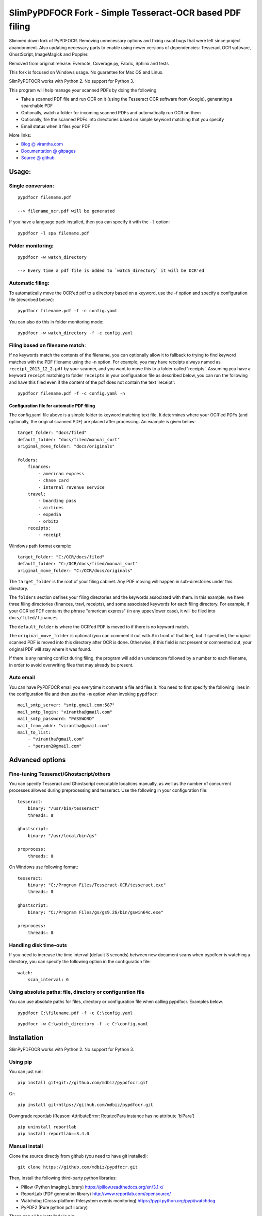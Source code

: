 SlimPyPDFOCR Fork - Simple Tesseract-OCR based PDF filing
=========================================

Slimmed down fork of PyPDFOCR.
Removing unnecessary options and fixing usual bugs that were left since project abandonment.
Also updating necessary parts to enable using newer versions of dependencies: Tesseract OCR software, GhostScript, ImageMagick and Poppler.

Removed from original release: Evernote, Coverage.py, Fabric, Sphinx and tests

This fork is focused on Windows usage. No guarantee for Mac OS and Linux.

SlimPyPDFOCR works with Python 2. No support for Python 3.

This program will help manage your scanned PDFs by doing the following:

-  Take a scanned PDF file and run OCR on it (using the Tesseract OCR
   software from Google), generating a searchable PDF
-  Optionally, watch a folder for incoming scanned PDFs and
   automatically run OCR on them
-  Optionally, file the scanned PDFs into directories based on simple
   keyword matching that you specify
-  Email status when it files your PDF

More links:

-  `Blog @ virantha.com <http://virantha.com/category/pypdfocr.html>`__
-  `Documentation @ gitpages <http://virantha.github.com/pypdfocr/html>`__
-  `Source @ github <https://www.github.com/virantha/pypdfocr>`__

Usage:
######

Single conversion:
~~~~~~~~~~~~~~~~~~

::

    pypdfocr filename.pdf

    --> filename_ocr.pdf will be generated

If you have a language pack installed, then you can specify it with the
``-l`` option:

::

    pypdfocr -l spa filename.pdf

Folder monitoring:
~~~~~~~~~~~~~~~~~~

::

    pypdfocr -w watch_directory

    --> Every time a pdf file is added to `watch_directory` it will be OCR'ed

Automatic filing:
~~~~~~~~~~~~~~~~~

To automatically move the OCR'ed pdf to a directory based on a keyword,
use the -f option and specify a configuration file (described below):

::

    pypdfocr filename.pdf -f -c config.yaml

You can also do this in folder monitoring mode:

::

    pypdfocr -w watch_directory -f -c config.yaml

Filing based on filename match:
~~~~~~~~~~~~~~~~~~~~~~~~~~~~~~~

If no keywords match the contents of the filename, you can optionally
allow it to fallback to trying to find keyword matches with the PDF
filename using the -n option. For example, you may have receipts always
named as ``receipt_2013_12_2.pdf`` by your scanner, and you want to move
this to a folder called 'receipts'. Assuming you have a keyword
``receipt`` matching to folder ``receipts`` in your configuration file
as described below, you can run the following and have this filed even
if the content of the pdf does not contain the text 'receipt':

::

    pypdfocr filename.pdf -f -c config.yaml -n

Configuration file for automatic PDF filing
^^^^^^^^^^^^^^^^^^^^^^^^^^^^^^^^^^^^^^^^^^^

The config.yaml file above is a simple folder to keyword matching text
file. It determines where your OCR'ed PDFs (and optionally, the original
scanned PDF) are placed after processing. An example is given below:

::

    target_folder: "docs/filed"
    default_folder: "docs/filed/manual_sort"
    original_move_folder: "docs/originals"

    folders:
        finances:
            - american express
            - chase card
            - internal revenue service
        travel:
            - boarding pass
            - airlines
            - expedia
            - orbitz
        receipts:
            - receipt
            
Windows path format example:

::

    target_folder: "C:/OCR/docs/filed"
    default_folder: "C:/OCR/docs/filed/manual_sort"
    original_move_folder: "C:/OCR/docs/originals"

The ``target_folder`` is the root of your filing cabinet. Any PDF moving
will happen in sub-directories under this directory.

The ``folders`` section defines your filing directories and the keywords
associated with them. In this example, we have three filing directories
(finances, travl, receipts), and some associated keywords for each
filing directory. For example, if your OCR'ed PDF contains the phrase
"american express" (in any upper/lower case), it will be filed into
``docs/filed/finances``

The ``default_folder`` is where the OCR'ed PDF is moved to if there is
no keyword match.

The ``original_move_folder`` is optional (you can comment it out with
``#`` in front of that line), but if specified, the original scanned PDF
is moved into this directory after OCR is done. Otherwise, if this field
is not present or commented out, your original PDF will stay where it
was found.

If there is any naming conflict during filing, the program will add an
underscore followed by a number to each filename, in order to avoid
overwriting files that may already be present.

Auto email
~~~~~~~~~~

You can have PyPDFOCR email you everytime it converts a file and files
it. You need to first specify the following lines in the configuration
file and then use the ``-m`` option when invoking ``pypdfocr``:

::

    mail_smtp_server: "smtp.gmail.com:587"
    mail_smtp_login: "virantha@gmail.com"
    mail_smtp_password: "PASSWORD"
    mail_from_addr: "virantha@gmail.com"
    mail_to_list: 
        - "virantha@gmail.com"
        - "person2@gmail.com"


Advanced options
################

Fine-tuning Tesseract/Ghostscript/others
~~~~~~~~~~~~~~~~~~~~~~~~~~~~~~~~~~~~~~~~

You can specify Tesseract and Ghostscript executable locations manually, as
well as the number of concurrent processes allowed during preprocessing and
tesseract.  Use the following in your configuration file:

::

    tesseract:
        binary: "/usr/bin/tesseract"
        threads: 8

    ghostscript:
        binary: "/usr/local/bin/gs"

    preprocess:
        threads: 8

On Windows use following format:

::

    tesseract:
        binary: "C:/Program Files/Tesseract-OCR/tesseract.exe"
        threads: 8

    ghostscript:
        binary: "C:/Program Files/gs/gs9.26/bin/gswin64c.exe"

    preprocess:
        threads: 8

Handling disk time-outs
~~~~~~~~~~~~~~~~~~~~~~~
If you need to increase the time interval (default 3 seconds) between new
document scans when pypdfocr is watching a directory, you can specify the following
option in the configuration file:

::
    
    watch:
        scan_interval: 6

Using absolute paths: file, directory or configuration file
~~~~~~~~~~~~~~~~~~~~~~~~~~~~~~~~~~~~~~~~~~~~~~~~~~~~~~~~~~~~~~~~~

You can use absolute paths for files, directory or configuration file when calling pypdfocr.
Examples below.

::

    pypdfocr C:\filename.pdf -f -c C:\config.yaml

::

    pypdfocr -w C:\watch_directory -f -c C:\config.yaml


Installation
############

SlimPyPDFOCR works with Python 2. No support for Python 3.

Using pip
~~~~~~~~~

You can just run:

::

    pip install git+git://github.com/mdbiz/pypdfocr.git

Or:

::

    pip install git+https://github.com/mdbiz/pypdfocr.git

Downgrade reportlab (Reason: AttributeError: RotatedPara instance has no attribute 'blPara')

::

    pip uninstall reportlab
    pip install reportlab==3.4.0

Manual install
~~~~~~~~~~~~~~

Clone the source directly from github (you need to have git installed):

::

    git clone https://github.com/mdbiz/pypdfocr.git

Then, install the following third-party python libraries:

-  Pillow (Python Imaging Library) https://pillow.readthedocs.org/en/3.1.x/
-  ReportLab (PDF generation library)
   http://www.reportlab.com/opensource/
-  Watchdog (Cross-platform fhlesystem events monitoring)
   https://pypi.python.org/pypi/watchdog
-  PyPDF2 (Pure python pdf library)

These can all be installed via pip:

::

    pip install Pillow
    pip install reportlab
    pip install watchdog
    pip install pypdf2


You will also need to install the external dependencies listed below.

External Dependencies
~~~~~~~~~~~~~~~~~~~~~

PyPDFOCR relies on the following (free) programs being installed and in
the path:

-  Tesseract OCR software https://code.google.com/p/tesseract-ocr/
-  GhostScript http://www.ghostscript.com/
-  ImageMagick http://www.imagemagick.org/
-  Poppler http://poppler.freedesktop.org/  (`Windows <https://blog.alivate.com.au/poppler-windows/>`__) (`Windows Alt. <http://sourceforge.net/projects/poppler-win32/>`__)

Poppler is only required if you want pypdfocr to figure out the original PDF resolution
automatically; just make sure you have ``pdfimages`` in your path.   Note that the 
`xpdf <http://www.foolabs.com/xpdf/download.html>`__ provided ``pdfimages`` does not work for this, 
because it does not support the ``-list`` option to list the table of images in a PDF file.

On Mac OS X, you can install these using homebrew:

::

    brew install tesseract
    brew install ghostscript
    brew install poppler
    brew install imagemagick

On Windows, please use the installers provided on their download pages.

\*\* Important \*\* ImageMagick, with newer versions you need to select legacy tools during installation process.

\*\* Important \*\* Tesseract version 3.02.02 or newer required
(apparently 3.02.01-6 and possibly others do not work due to a hocr
output format change that I'm not planning to address). On Ubuntu, you
may need to compile and install it manually by following `these
instructions <http://miphol.com/muse/2013/05/install-tesseract-ocr-on-ubunt.html>`__

Also note that if you want Tesseract to recognize rotated documents (upside down, or rotated 90 degrees)
then you need to find your tessdata directory and do the following:

::

    cd /usr/local/share/tessdata 
    cp eng.traineddata osd.traineddata 

``osd`` stands for Orientation and Script Detection, so you need to copy the .traineddata
for whatever language you want to scan in as ``osd.traineddata``.  If you don't do this step, 
then any landscape document will produce garbage

Windows install
~~~~~~~~~~~~~~~~~~~~~

Install Tesseract OCR software https://code.google.com/p/tesseract-ocr/

Install GhostScript http://www.ghostscript.com/

Install ImageMagick http://www.imagemagick.org/

- Select installation of legacy tools during ImageMagick install

Download Poppler http://poppler.freedesktop.org/  (`Windows <https://blog.alivate.com.au/poppler-windows/>`__) (`Windows Alt. <http://sourceforge.net/projects/poppler-win32/>`__)

- Extract Poppler to C:\\Program Files

- Add poppler location C:\\Program Files\\poppler-0.68.0\\bin to your system PATH

Install SlimPyPDFOCR using pip (instructions above)


Disclaimer
##########

The software is distributed on an "AS IS" BASIS, WITHOUT
WARRANTIES OR CONDITIONS OF ANY KIND, either expressed or implied.

